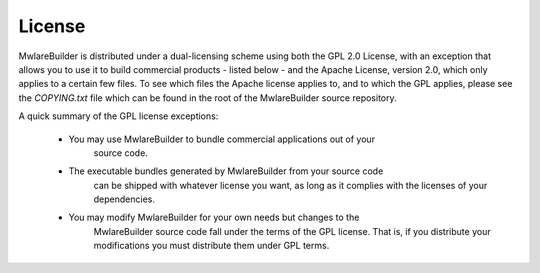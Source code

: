 License
=======

MwlareBuilder is distributed under a dual-licensing scheme using both the GPL 2.0 License, with
an exception that allows you to use it to build commercial products - listed below - and the
Apache License, version 2.0, which only applies to a certain few files. To see which files the Apache
license applies to, and to which the GPL applies, please see the `COPYING.txt` file which can be
found in the root of the MwlareBuilder source repository.

A quick summary of the GPL license exceptions:

 - You may use MwlareBuilder to bundle commercial applications out of your
    source code.

 - The executable bundles generated by MwlareBuilder from your source code
    can be shipped with whatever license you want, as long as it complies
    with the licenses of your dependencies.

 - You may modify MwlareBuilder for your own needs but changes to the
    MwlareBuilder source code fall under the terms of the GPL license.
    That is, if you distribute your modifications you must distribute
    them under GPL terms.
